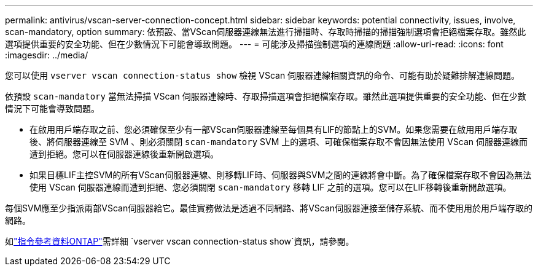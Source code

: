 ---
permalink: antivirus/vscan-server-connection-concept.html 
sidebar: sidebar 
keywords: potential connectivity, issues, involve, scan-mandatory, option 
summary: 依預設、當VScan伺服器連線無法進行掃描時、存取時掃描的掃描強制選項會拒絕檔案存取。雖然此選項提供重要的安全功能、但在少數情況下可能會導致問題。 
---
= 可能涉及掃描強制選項的連線問題
:allow-uri-read: 
:icons: font
:imagesdir: ../media/


[role="lead"]
您可以使用 `vserver vscan connection-status show` 檢視 VScan 伺服器連線相關資訊的命令、可能有助於疑難排解連線問題。

依預設 `scan-mandatory` 當無法掃描 VScan 伺服器連線時、存取掃描選項會拒絕檔案存取。雖然此選項提供重要的安全功能、但在少數情況下可能會導致問題。

* 在啟用用戶端存取之前、您必須確保至少有一部VScan伺服器連線至每個具有LIF的節點上的SVM。如果您需要在啟用用戶端存取後、將伺服器連線至 SVM 、則必須關閉 `scan-mandatory` SVM 上的選項、可確保檔案存取不會因無法使用 VScan 伺服器連線而遭到拒絕。您可以在伺服器連線後重新開啟選項。
* 如果目標LIF主控SVM的所有VScan伺服器連線、則移轉LIF時、伺服器與SVM之間的連線將會中斷。為了確保檔案存取不會因為無法使用 VScan 伺服器連線而遭到拒絕、您必須關閉 `scan-mandatory` 移轉 LIF 之前的選項。您可以在LIF移轉後重新開啟選項。


每個SVM應至少指派兩部VScan伺服器給它。最佳實務做法是透過不同網路、將VScan伺服器連接至儲存系統、而不使用用於用戶端存取的網路。

如link:https://docs.netapp.com/us-en/ontap-cli/vserver-vscan-connection-status-show.html["指令參考資料ONTAP"^]需詳細 `vserver vscan connection-status show`資訊，請參閱。

